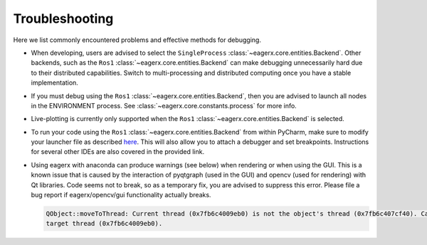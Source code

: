 ***************
Troubleshooting
***************

Here we list commonly encountered problems and effective methods for debugging.

-   When developing, users are advised to select the ``SingleProcess`` :class:`~eagerx.core.entities.Backend`.
    Other backends, such as the ``Ros1`` :class:`~eagerx.core.entities.Backend` can make debugging unnecessarily hard due to their distributed capabilities.
    Switch to multi-processing and distributed computing once you have a stable implementation.

-   If you must debug using the ``Ros1`` :class:`~eagerx.core.entities.Backend`, then you are advised to launch all nodes
    in the ENVIRONMENT process. See :class:`~eagerx.core.constants.process` for more info.

-   Live-plotting is currently only supported when the ``Ros1`` :class:`~eagerx.core.entities.Backend` is selected.

-   To run your code using the ``Ros1`` :class:`~eagerx.core.entities.Backend` from within PyCharm,
    make sure to modify your launcher file as described `here <http://wiki.ros.org/IDEs#PyCharm_.28community_edition.29>`_.
    This will also allow you to attach a debugger and set breakpoints.
    Instructions for several other IDEs are also covered in the provided link.

-   Using eagerx with anaconda can produce warnings (see below) when rendering or when using the GUI. This is a known issue that
    is caused by the interaction of pyqtgraph (used in the GUI) and opencv (used for rendering) with Qt libraries. Code seems not
    to break, so as a temporary fix, you are advised to suppress this error. Please file a bug report if eagerx/opencv/gui
    functionality actually breaks.

    .. code::

        QObject::moveToThread: Current thread (0x7fb6c4009eb0) is not the object's thread (0x7fb6c407cf40). Cannot move to
        target thread (0x7fb6c4009eb0).